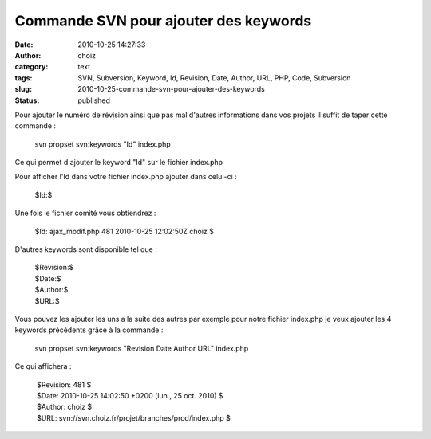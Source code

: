 Commande SVN pour ajouter des keywords
######################################
:date: 2010-10-25 14:27:33
:author: choiz
:category: text
:tags: SVN, Subversion, Keyword, Id, Revision, Date, Author, URL, PHP, Code, Subversion
:slug: 2010-10-25-commande-svn-pour-ajouter-des-keywords
:status: published

Pour ajouter le numéro de révision ainsi que pas mal d'autres
informations dans vos projets il suffit de taper cette commande :

    svn propset svn:keywords "Id" index.php

Ce qui permet d'ajouter le keyword "Id" sur le fichier index.php

Pour afficher l'Id dans votre fichier index.php ajouter dans celui-ci :

    $Id:$

Une fois le fichier comité vous obtiendrez :

    $Id: ajax\_modif.php 481 2010-10-25 12:02:50Z choiz $

D'autres keywords sont disponible tel que :

    | $Revision:$
    | $Date:$
    | $Author:$
    | $URL:$

Vous pouvez les ajouter les uns a la suite des autres par exemple pour
notre fichier index.php je veux ajouter les 4 keywords précédents grâce
à la commande :

    svn propset svn:keywords "Revision Date Author URL" index.php

Ce qui affichera :

    |  $Revision: 481 $
    |  $Date: 2010-10-25 14:02:50 +0200 (lun., 25 oct. 2010) $
    |  $Author: choiz $
    |  $URL: svn://svn.choiz.fr/projet/branches/prod/index.php $

